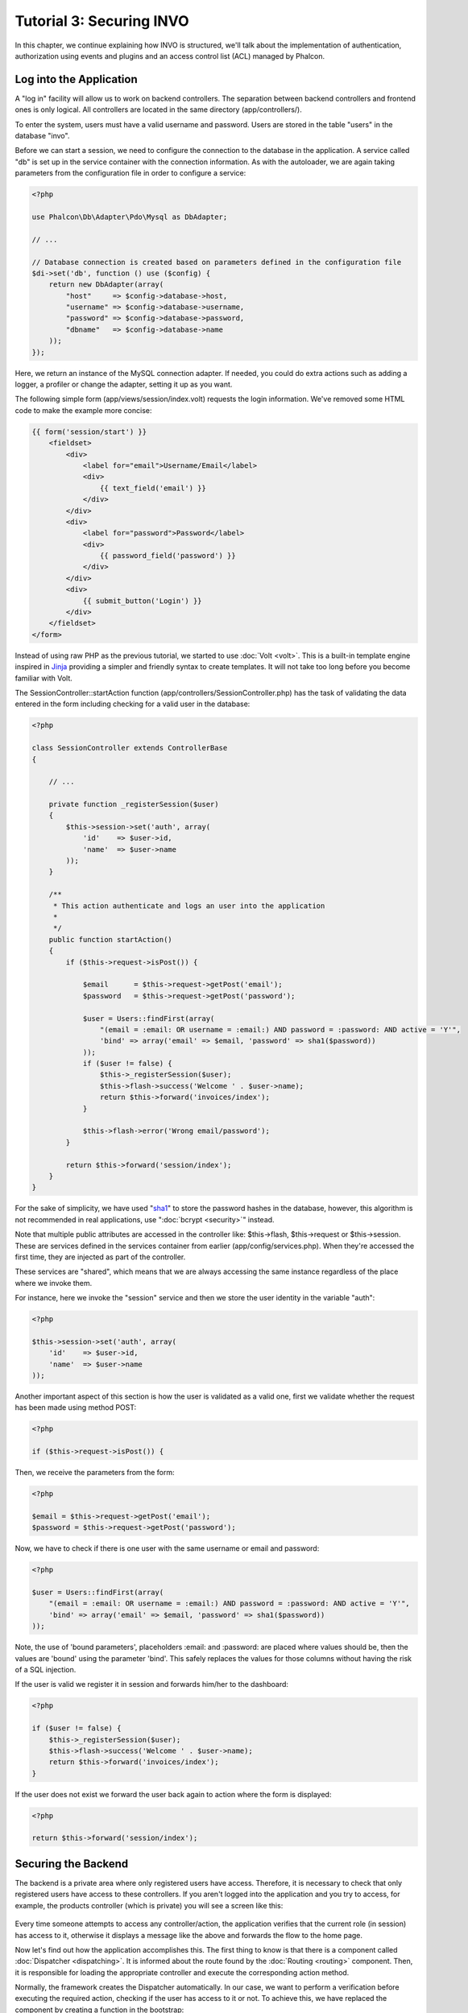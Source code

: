 Tutorial 3: Securing INVO
==========================
In this chapter, we continue explaining how INVO is structured, we'll talk
about the implementation of authentication, authorization using events and plugins and
an access control list (ACL) managed by Phalcon.

Log into the Application
------------------------
A "log in" facility will allow us to work on backend controllers. The separation between backend controllers and
frontend ones is only logical. All controllers are located in the same directory (app/controllers/).

To enter the system, users must have a valid username and password. Users are stored in the table "users"
in the database "invo".

Before we can start a session, we need to configure the connection to the database in the application. A service
called "db" is set up in the service container with the connection information. As with the autoloader, we are
again taking parameters from the configuration file in order to configure a service:

.. code-block:: php

    <?php

    use Phalcon\Db\Adapter\Pdo\Mysql as DbAdapter;

    // ...

    // Database connection is created based on parameters defined in the configuration file
    $di->set('db', function () use ($config) {
        return new DbAdapter(array(
            "host"     => $config->database->host,
            "username" => $config->database->username,
            "password" => $config->database->password,
            "dbname"   => $config->database->name
        ));
    });

Here, we return an instance of the MySQL connection adapter. If needed, you could do extra actions such as adding a
logger, a profiler or change the adapter, setting it up as you want.

The following simple form (app/views/session/index.volt) requests the login information. We've removed
some HTML code to make the example more concise:

.. code-block:: html+jinja

    {{ form('session/start') }}
        <fieldset>
            <div>
                <label for="email">Username/Email</label>
                <div>
                    {{ text_field('email') }}
                </div>
            </div>
            <div>
                <label for="password">Password</label>
                <div>
                    {{ password_field('password') }}
                </div>
            </div>
            <div>
                {{ submit_button('Login') }}
            </div>
        </fieldset>
    </form>

Instead of using raw PHP as the previous tutorial, we started to use :doc:`Volt <volt>`. This is a built-in
template engine inspired in Jinja_ providing a simpler and friendly syntax to create templates.
It will not take too long before you become familiar with Volt.

The SessionController::startAction function (app/controllers/SessionController.php) has the task of validating the
data entered in the form including checking for a valid user in the database:

.. code-block:: php

    <?php

    class SessionController extends ControllerBase
    {

        // ...

        private function _registerSession($user)
        {
            $this->session->set('auth', array(
                'id'    => $user->id,
                'name'  => $user->name
            ));
        }

        /**
         * This action authenticate and logs an user into the application
         *
         */
        public function startAction()
        {
            if ($this->request->isPost()) {

                $email      = $this->request->getPost('email');
                $password   = $this->request->getPost('password');

                $user = Users::findFirst(array(
                    "(email = :email: OR username = :email:) AND password = :password: AND active = 'Y'",
                    'bind' => array('email' => $email, 'password' => sha1($password))
                ));
                if ($user != false) {
                    $this->_registerSession($user);
                    $this->flash->success('Welcome ' . $user->name);
                    return $this->forward('invoices/index');
                }

                $this->flash->error('Wrong email/password');
            }

            return $this->forward('session/index');
        }
    }

For the sake of simplicity, we have used "sha1_" to store the password hashes in the database, however, this algorithm is
not recommended in real applications, use ":doc:`bcrypt <security>`" instead.

Note that multiple public attributes are accessed in the controller like: $this->flash, $this->request or $this->session.
These are services defined in the services container from earlier (app/config/services.php).
When they're accessed the first time, they are injected as part of the controller.

These services are "shared", which means that we are always accessing the same instance regardless of the place
where we invoke them.

For instance, here we invoke the "session" service and then we store the user identity in the variable "auth":

.. code-block:: php

    <?php

    $this->session->set('auth', array(
        'id'    => $user->id,
        'name'  => $user->name
    ));

Another important aspect of this section is how the user is validated as a valid one,
first we validate whether the request has been made using method POST:

.. code-block:: php

    <?php

    if ($this->request->isPost()) {

Then, we receive the parameters from the form:

.. code-block:: php

    <?php

    $email = $this->request->getPost('email');
    $password = $this->request->getPost('password');

Now, we have to check if there is one user with the same username or email and password:

.. code-block:: php

    <?php

    $user = Users::findFirst(array(
        "(email = :email: OR username = :email:) AND password = :password: AND active = 'Y'",
        'bind' => array('email' => $email, 'password' => sha1($password))
    ));

Note, the use of 'bound parameters', placeholders :email: and :password: are placed where values should be,
then the values are 'bound' using the parameter 'bind'. This safely replaces the values for those
columns without having the risk of a SQL injection.

If the user is valid we register it in session and forwards him/her to the dashboard:

.. code-block:: php

    <?php

    if ($user != false) {
        $this->_registerSession($user);
        $this->flash->success('Welcome ' . $user->name);
        return $this->forward('invoices/index');
    }

If the user does not exist we forward the user back again to action where the form is displayed:

.. code-block:: php

    <?php

    return $this->forward('session/index');


Securing the Backend
--------------------
The backend is a private area where only registered users have access. Therefore, it is necessary
to check that only registered users have access to these controllers. If you aren't logged
into the application and you try to access, for example, the products controller (which is private)
you will see a screen like this:

.. figure:: ../_static/img/invo-2.png
   :align: center

Every time someone attempts to access any controller/action, the application verifies that the
current role (in session) has access to it, otherwise it displays a message like the above and
forwards the flow to the home page.

Now let's find out how the application accomplishes this. The first thing to know is that
there is a component called :doc:`Dispatcher <dispatching>`. It is informed about the route
found by the :doc:`Routing <routing>` component. Then, it is responsible for loading the
appropriate controller and execute the corresponding action method.

Normally, the framework creates the Dispatcher automatically. In our case, we want to perform a verification
before executing the required action, checking if the user has access to it or not. To achieve this, we have
replaced the component by creating a function in the bootstrap:

.. code-block:: php

    <?php

    use Phalcon\Mvc\Dispatcher;

    // ...

    /**
     * MVC dispatcher
     */
    $di->set('dispatcher', function () {

        // ...

        $dispatcher = new Dispatcher;

        return $dispatcher;
    });

We now have total control over the Dispatcher used in the application. Many components in the framework trigger
events that allow us to modify their internal flow of operation. As the Dependency Injector component acts as glue
for components, a new component called :doc:`EventsManager <events>` allows us to intercept the events produced
by a component, routing the events to listeners.

Events Management
^^^^^^^^^^^^^^^^^
An :doc:`EventsManager <events>` allows us to attach listeners to a particular type of event. The type that
interests us now is "dispatch". The following code filters all events produced by the Dispatcher:

.. code-block:: php

    <?php

    use Phalcon\Mvc\Dispatcher;
    use Phalcon\Events\Manager as EventsManager;

    $di->set('dispatcher', function () {

        $eventsManager = new EventsManager;

        /**
         * Check if the user is allowed to access certain action using the SecurityPlugin
         */
        $eventsManager->attach('dispatch:beforeDispatch', new SecurityPlugin);

        /**
         * Handle exceptions and not-found exceptions using NotFoundPlugin
         */
        $eventsManager->attach('dispatch:beforeException', new NotFoundPlugin);

        $dispatcher = new Dispatcher;
        $dispatcher->setEventsManager($eventsManager);

        return $dispatcher;
    });

When an event called "beforeDispatch" is triggered the following plugin will be notified:

.. code-block:: php

    <?php

    /**
     * Check if the user is allowed to access certain action using the SecurityPlugin
     */
    $eventsManager->attach('dispatch:beforeDispatch', new SecurityPlugin);

When a "beforeException" is triggered then other plugin is notified:

.. code-block:: php

    <?php

    /**
     * Handle exceptions and not-found exceptions using NotFoundPlugin
     */
    $eventsManager->attach('dispatch:beforeException', new NotFoundPlugin);

SecurityPlugin is a class located at (app/plugins/SecurityPlugin.php). This class implements the method
"beforeDispatch". This is the same name as one of the events produced in the Dispatcher:

.. code-block:: php

    <?php

    use Phalcon\Acl;
    use Phalcon\Events\Event;
    use Phalcon\Mvc\User\Plugin;
    use Phalcon\Mvc\Dispatcher;

    class SecurityPlugin extends Plugin
    {

        // ...

        public function beforeDispatch(Event $event, Dispatcher $dispatcher)
        {
            // ...
        }

    }

The hook events always receive a first parameter that contains contextual information of the event produced ($event)
and a second one that is the object that produced the event itself ($dispatcher). It is not mandatory that
plugins extend the class Phalcon\\Mvc\\User\\Plugin, but by doing this they gain easier access to the services
available in the application.

Now, we're verifying the role in the current session, checking if the user has access using the ACL list.
If the user does not have access we redirect to the home screen as explained before:

.. code-block:: php

    <?php

    use Phalcon\Acl;
    use Phalcon\Events\Event;
    use Phalcon\Mvc\User\Plugin;
    use Phalcon\Mvc\Dispatcher;

    class Security extends Plugin
    {

        // ...

        public function beforeExecuteRoute(Event $event, Dispatcher $dispatcher)
        {

            // Check whether the "auth" variable exists in session to define the active role
            $auth = $this->session->get('auth');
            if (!$auth) {
                $role = 'Guests';
            } else {
                $role = 'Users';
            }

            // Take the active controller/action from the dispatcher
            $controller = $dispatcher->getControllerName();
            $action = $dispatcher->getActionName();

            // Obtain the ACL list
            $acl = $this->getAcl();

            // Check if the Role have access to the controller (resource)
            $allowed = $acl->isAllowed($role, $controller, $action);
            if ($allowed != Acl::ALLOW) {

                // If he doesn't have access forward him to the index controller
                $this->flash->error("You don't have access to this module");
                $dispatcher->forward(
                    array(
                        'controller' => 'index',
                        'action'     => 'index'
                    )
                );

                // Returning "false" we tell to the dispatcher to stop the current operation
                return false;
            }

        }

    }

Providing an ACL list
^^^^^^^^^^^^^^^^^^^^^
In the above example we have obtained the ACL using the method $this->_getAcl(). This method is also
implemented in the Plugin. Now we are going to explain step-by-step how we built the access control list (ACL):

.. code-block:: php

    <?php

    use Phalcon\Acl;
    use Phalcon\Acl\Role;
    use Phalcon\Acl\Adapter\Memory as AclList;

    // Create the ACL
    $acl = new AclList();

    // The default action is DENY access
    $acl->setDefaultAction(Acl::DENY);

    // Register two roles, Users is registered users
    // and guests are users without a defined identity
    $roles = array(
        'users'  => new Role('Users'),
        'guests' => new Role('Guests')
    );
    foreach ($roles as $role) {
        $acl->addRole($role);
    }

Now, we define the resources for each area respectively. Controller names are resources and their actions are
accesses for the resources:

.. code-block:: php

    <?php

    use Phalcon\Acl\Resource;

    // ...

    // Private area resources (backend)
    $privateResources = array(
      'companies'    => array('index', 'search', 'new', 'edit', 'save', 'create', 'delete'),
      'products'     => array('index', 'search', 'new', 'edit', 'save', 'create', 'delete'),
      'producttypes' => array('index', 'search', 'new', 'edit', 'save', 'create', 'delete'),
      'invoices'     => array('index', 'profile')
    );
    foreach ($privateResources as $resource => $actions) {
        $acl->addResource(new Resource($resource), $actions);
    }

    // Public area resources (frontend)
    $publicResources = array(
       'index'      => array('index'),
       'about'      => array('index'),
       'register'   => array('index'),
       'errors'     => array('show404', 'show500'),
       'session'    => array('index', 'register', 'start', 'end'),
       'contact'    => array('index', 'send')
    );
    foreach ($publicResources as $resource => $actions) {
        $acl->addResource(new Resource($resource), $actions);
    }

The ACL now have knowledge of the existing controllers and their related actions. Role "Users" has access to
all the resources of both frontend and backend. The role "Guests" only has access to the public area:

.. code-block:: php

    <?php

    // Grant access to public areas to both users and guests
    foreach ($roles as $role) {
        foreach ($publicResources as $resource => $actions) {
            $acl->allow($role->getName(), $resource, '*');
        }
    }

    // Grant access to private area only to role Users
    foreach ($privateResources as $resource => $actions) {
        foreach ($actions as $action) {
            $acl->allow('Users', $resource, $action);
        }
    }

Hooray!, the ACL is now complete. In next chapter, we will see how a CRUD is implemented in Phalcon and how you
can customize it.

.. _jinja: http://jinja.pocoo.org/
.. _sha1: http://php.net/manual/en/function.sha1.php
.. _bcrypt: http://stackoverflow.com/questions/4795385/how-do-you-use-bcrypt-for-hashing-passwords-in-php
